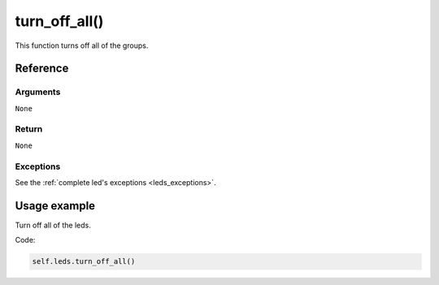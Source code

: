 =================
turn_off_all()
=================

This function turns off all of the groups.

Reference
===========

Arguments
-----------

``None``

Return
---------

``None``

Exceptions
------------

See the :ref:`complete led's exceptions <leds_exceptions>`.

Usage example
================

Turn off all of the leds.

Code:

.. code:: python

   self.leds.turn_off_all()
